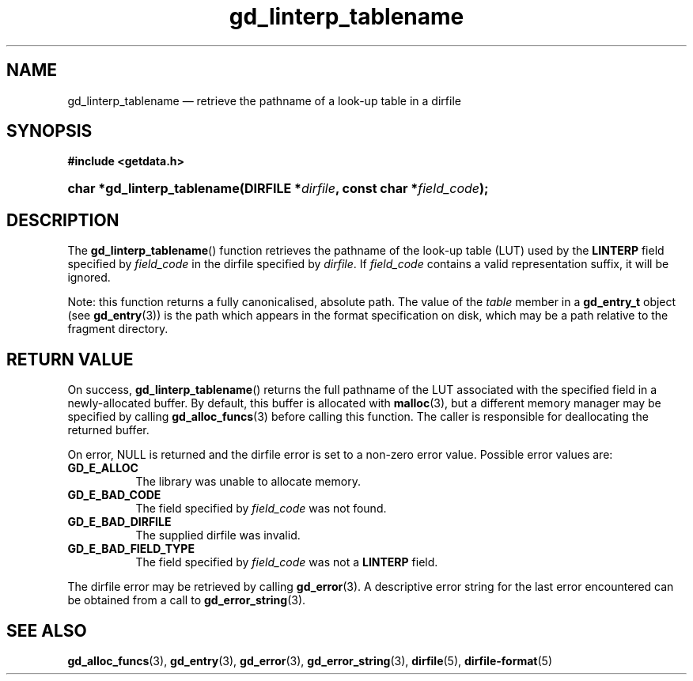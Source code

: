 .\" gd_linterp_tablename.3.  The gd_linterp_tablename man page.
.\"
.\" Copyright (C) 2012, 2013, 2016 D. V. Wiebe
.\"
.\""""""""""""""""""""""""""""""""""""""""""""""""""""""""""""""""""""""""
.\"
.\" This file is part of the GetData project.
.\"
.\" Permission is granted to copy, distribute and/or modify this document
.\" under the terms of the GNU Free Documentation License, Version 1.2 or
.\" any later version published by the Free Software Foundation; with no
.\" Invariant Sections, with no Front-Cover Texts, and with no Back-Cover
.\" Texts.  A copy of the license is included in the `COPYING.DOC' file
.\" as part of this distribution.
.\"
.TH gd_linterp_tablename 3 "28 October 2016" "Version 0.10.0" "GETDATA"
.SH NAME
gd_linterp_tablename \(em retrieve the pathname of a look-up table in a dirfile
.SH SYNOPSIS
.B #include <getdata.h>
.HP
.nh
.ad l
.BI "char *gd_linterp_tablename(DIRFILE *" dirfile ", const char"
.BI * field_code );
.hy
.ad n
.SH DESCRIPTION
The
.BR gd_linterp_tablename ()
function retrieves the pathname of the look-up table (LUT) used by the
.B LINTERP
field specified by
.I field_code
in the dirfile specified by
.IR dirfile .
If
.I field_code
contains a valid representation suffix, it will be ignored.

Note: this function returns a fully canonicalised, absolute path.  The value of
the
.I table
member in a
.B gd_entry_t
object (see
.BR gd_entry (3))
is the path which appears in the format specification on disk, which may be a
path relative to the fragment directory.

.SH RETURN VALUE
On success,
.BR gd_linterp_tablename ()
returns the full pathname of the LUT associated with the specified field in a
newly-allocated buffer.  By default, this buffer is allocated with
.BR malloc (3),
but a different memory manager may be specified by calling
.BR gd_alloc_funcs (3)
before calling this function.  The caller is responsible for deallocating the
returned buffer.

On error, NULL is returned and the dirfile error is set to a non-zero error
value.  Possible error values are:
.TP 8
.B GD_E_ALLOC
The library was unable to allocate memory.
.TP
.B GD_E_BAD_CODE
The field specified by
.I field_code
was not found.
.TP
.B GD_E_BAD_DIRFILE
The supplied dirfile was invalid.
.TP
.B GD_E_BAD_FIELD_TYPE
The field specified by
.I field_code
was not a
.B LINTERP
field.
.PP
The dirfile error may be retrieved by calling
.BR gd_error (3).
A descriptive error string for the last error encountered can be obtained from
a call to
.BR gd_error_string (3).
.SH SEE ALSO
.BR gd_alloc_funcs (3),
.BR gd_entry (3),
.BR gd_error (3),
.BR gd_error_string (3),
.BR dirfile (5),
.BR dirfile-format (5)
